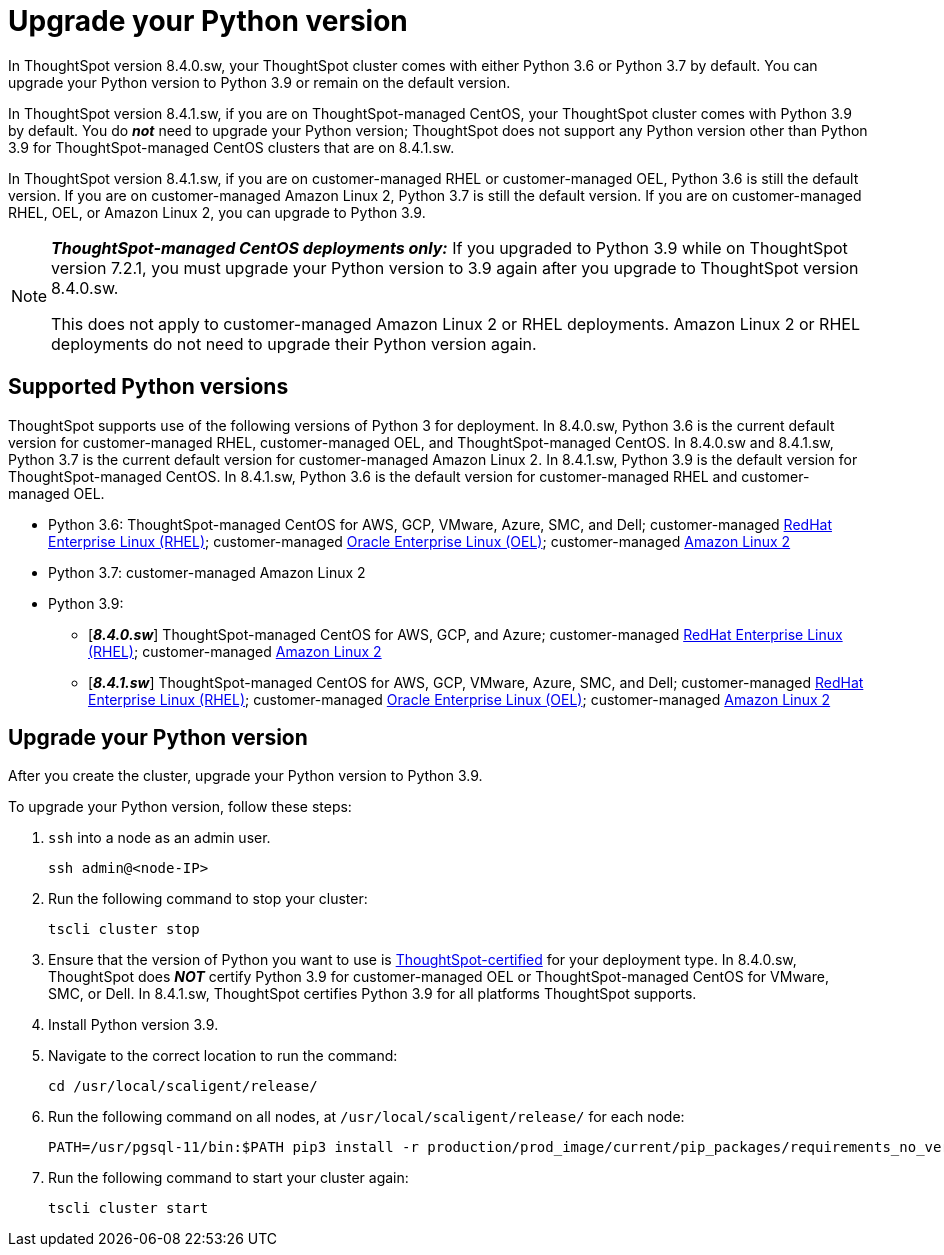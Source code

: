= Upgrade your Python version
:last_updated: 4/26/2022
:linkattrs:
:experimental:

In ThoughtSpot version 8.4.0.sw, your ThoughtSpot cluster comes with either Python 3.6 or Python 3.7 by default. You can upgrade your Python version to Python 3.9 or remain on the default version.

In ThoughtSpot version 8.4.1.sw, if you are on ThoughtSpot-managed CentOS, your ThoughtSpot cluster comes with Python 3.9 by default. You do *_not_* need to upgrade your Python version; ThoughtSpot does not support any Python version other than Python 3.9 for ThoughtSpot-managed CentOS clusters that are on 8.4.1.sw.

In ThoughtSpot version 8.4.1.sw, if you are on customer-managed RHEL or customer-managed OEL, Python 3.6 is still the default version. If you are on customer-managed Amazon Linux 2, Python 3.7 is still the default version. If you are on customer-managed RHEL, OEL, or Amazon Linux 2, you can upgrade to Python 3.9.

[NOTE]
====
*_ThoughtSpot-managed CentOS deployments only:_* If you upgraded to Python 3.9 while on ThoughtSpot version 7.2.1, you must upgrade your Python version to 3.9 again after you upgrade to ThoughtSpot version 8.4.0.sw.

This does not apply to customer-managed Amazon Linux 2 or RHEL deployments. Amazon Linux 2 or RHEL deployments do not need to upgrade their Python version again.
====

[#supported-versions]
== Supported Python versions
ThoughtSpot supports use of the following versions of Python 3 for deployment. In 8.4.0.sw, Python 3.6 is the current default version for customer-managed RHEL, customer-managed OEL, and ThoughtSpot-managed CentOS. In 8.4.0.sw and 8.4.1.sw, Python 3.7 is the current default version for customer-managed Amazon Linux 2. In 8.4.1.sw, Python 3.9 is the default version for ThoughtSpot-managed CentOS. In 8.4.1.sw, Python 3.6 is the default version for customer-managed RHEL and customer-managed OEL.

* Python 3.6: ThoughtSpot-managed CentOS for AWS, GCP, VMware, Azure, SMC, and Dell; customer-managed xref:rhel.adoc[RedHat Enterprise Linux (RHEL)]; customer-managed xref:rhel.adoc[Oracle Enterprise Linux (OEL)]; customer-managed xref:al2.adoc[Amazon Linux 2]
* Python 3.7: customer-managed Amazon Linux 2
* Python 3.9:
** [*_8.4.0.sw_*] ThoughtSpot-managed CentOS for AWS, GCP, and Azure; customer-managed xref:rhel.adoc[RedHat Enterprise Linux (RHEL)]; customer-managed xref:al2.adoc[Amazon Linux 2]
** [*_8.4.1.sw_*] ThoughtSpot-managed CentOS for AWS, GCP, VMware, Azure, SMC, and Dell; customer-managed xref:rhel.adoc[RedHat Enterprise Linux (RHEL)]; customer-managed xref:rhel.adoc[Oracle Enterprise Linux (OEL)]; customer-managed xref:al2.adoc[Amazon Linux 2]

== Upgrade your Python version
After you create the cluster, upgrade your Python version to Python 3.9.

To upgrade your Python version, follow these steps:

. `ssh` into a node as an admin user.
+
----
ssh admin@<node-IP>
----

. Run the following command to stop your cluster:
+
----
tscli cluster stop
----

. Ensure that the version of Python you want to use is <<supported-versions,ThoughtSpot-certified>> for your deployment type. In 8.4.0.sw, ThoughtSpot does *_NOT_* certify Python 3.9 for customer-managed OEL or ThoughtSpot-managed CentOS for VMware, SMC, or Dell. In 8.4.1.sw, ThoughtSpot certifies Python 3.9  for all platforms ThoughtSpot supports.
. Install Python version 3.9.
. Navigate to the correct location to run the command:
+
----
cd /usr/local/scaligent/release/
----
. Run the following command on all nodes, at `/usr/local/scaligent/release/` for each node:
+
----
PATH=/usr/pgsql-11/bin:$PATH pip3 install -r production/prod_image/current/pip_packages/requirements_no_versions.txt --upgrade
----
. Run the following command to start your cluster again:
+
----
tscli cluster start
----

